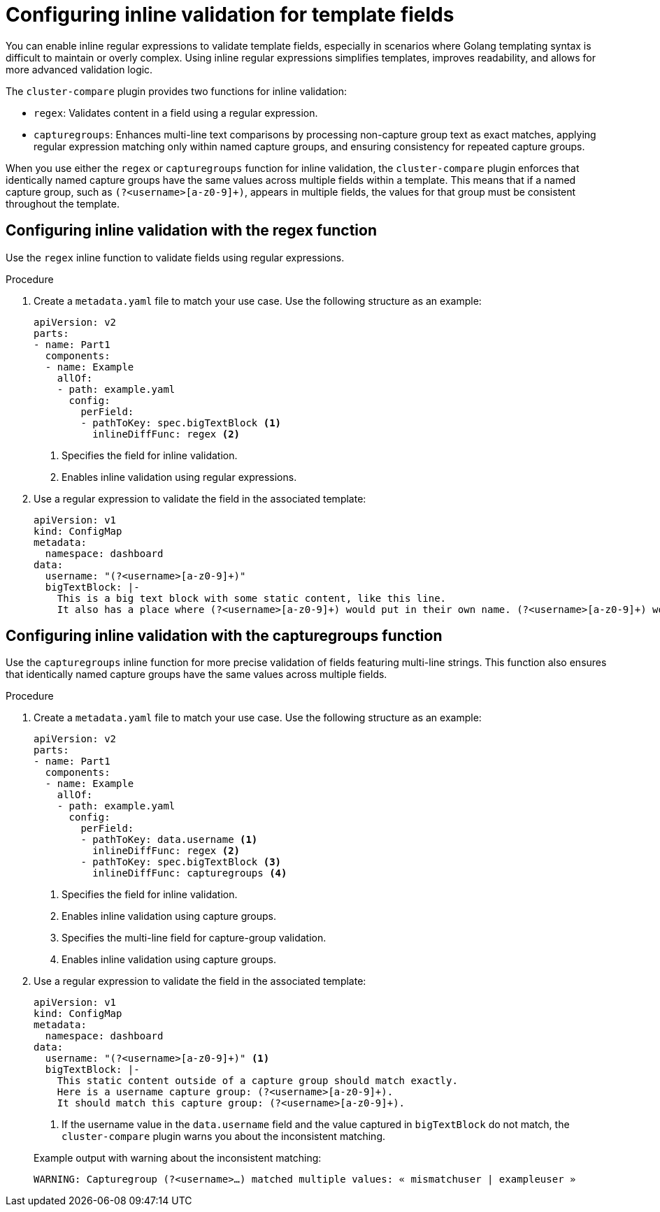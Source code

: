 // Module included in the following assembly:
//
// * scalability_and_performance/cluster-compare/creating-a-reference-configuration.adoc

:_mod-docs-content-type: PROCEDURE

[id="cluster-compare-configure-inline-diff_{context}"]
= Configuring inline validation for template fields

You can enable inline regular expressions to validate template fields, especially in scenarios where Golang templating syntax is difficult to maintain or overly complex. Using inline regular expressions simplifies templates, improves readability, and allows for more advanced validation logic.

The `cluster-compare` plugin provides two functions for inline validation:

* `regex`: Validates content in a field using a regular expression.
* `capturegroups`: Enhances multi-line text comparisons by processing non-capture group text as exact matches, applying regular expression matching only within named capture groups, and ensuring consistency for repeated capture groups.

When you use either the `regex` or `capturegroups` function for inline validation, the `cluster-compare` plugin enforces that identically named capture groups have the same values across multiple fields within a template. This means that if a named capture group, such as `(?<username>[a-z0-9]+)`, appears in multiple fields, the values for that group must be consistent throughout the template.

[id="cluster-compare-configure-regex_{context}"]
== Configuring inline validation with the regex function

Use the `regex` inline function to validate fields using regular expressions.

.Procedure

. Create a `metadata.yaml` file to match your use case. Use the following structure as an example:
+
[source,yaml]
----
apiVersion: v2
parts:
- name: Part1
  components:
  - name: Example
    allOf:
    - path: example.yaml
      config:
        perField:
        - pathToKey: spec.bigTextBlock <1>
          inlineDiffFunc: regex <2>
----
<1> Specifies the field for inline validation.
<2> Enables inline validation using regular expressions.

. Use a regular expression to validate the field in the associated template:
+
[source,yaml]
----
apiVersion: v1
kind: ConfigMap
metadata:
  namespace: dashboard
data:
  username: "(?<username>[a-z0-9]+)"
  bigTextBlock: |-
    This is a big text block with some static content, like this line.
    It also has a place where (?<username>[a-z0-9]+) would put in their own name. (?<username>[a-z0-9]+) would put in their own name.
----

[id="cluster-compare-configure-capturegroups_{context}"]
== Configuring inline validation with the capturegroups function

Use the `capturegroups` inline function for more precise validation of fields featuring multi-line strings. This function also ensures that identically named capture groups have the same values across multiple fields.

.Procedure

. Create a `metadata.yaml` file to match your use case. Use the following structure as an example:
+
[source,yaml]
----
apiVersion: v2
parts:
- name: Part1
  components:
  - name: Example
    allOf:
    - path: example.yaml
      config:
        perField:
        - pathToKey: data.username <1>
          inlineDiffFunc: regex <2>
        - pathToKey: spec.bigTextBlock <3>
          inlineDiffFunc: capturegroups <4>
----
<1> Specifies the field for inline validation.
<2> Enables inline validation using capture groups.
<3> Specifies the multi-line field for capture-group validation.
<4> Enables inline validation using capture groups.

. Use a regular expression to validate the field in the associated template:
+
[source,yaml]
----
apiVersion: v1
kind: ConfigMap
metadata:
  namespace: dashboard
data:
  username: "(?<username>[a-z0-9]+)" <1>
  bigTextBlock: |-
    This static content outside of a capture group should match exactly.
    Here is a username capture group: (?<username>[a-z0-9]+). 
    It should match this capture group: (?<username>[a-z0-9]+).
----
<1> If the username value in the `data.username` field and the value captured in `bigTextBlock` do not match, the `cluster-compare` plugin warns you about the inconsistent matching. 
+

.Example output with warning about the inconsistent matching:
[source,terminal]
----
WARNING: Capturegroup (?<username>…) matched multiple values: « mismatchuser | exampleuser »
----
